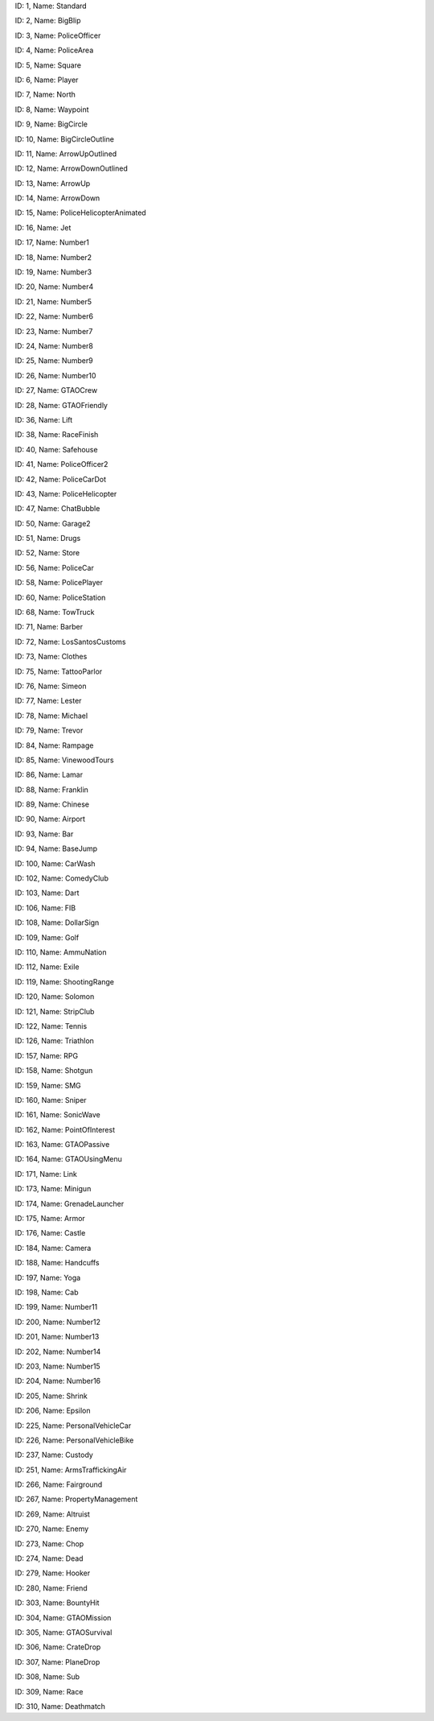 .. raw:: html

   <table>

.. raw:: html

   <tbody>

.. raw:: html

   <tr>

.. raw:: html

   <td style="text-align: center;">

|image0|
ID: 1, Name: Standard

.. raw:: html

   </td>

.. raw:: html

   <td style="text-align: center;">

|image1|
ID: 2, Name: BigBlip

.. raw:: html

   </td>

.. raw:: html

   <td style="text-align: center;">

|image2|
ID: 3, Name: PoliceOfficer

.. raw:: html

   </td>

.. raw:: html

   <td style="text-align: center;">

|image3|
ID: 4, Name: PoliceArea

.. raw:: html

   </td>

.. raw:: html

   <td style="text-align: center;">

|image4|
ID: 5, Name: Square

.. raw:: html

   </td>

.. raw:: html

   <td style="text-align: center;">

|image5|
ID: 6, Name: Player

.. raw:: html

   </td>

.. raw:: html

   <td style="text-align: center;">

|image6|
ID: 7, Name: North

.. raw:: html

   </td>

.. raw:: html

   <td style="text-align: center;">

|image7|
ID: 8, Name: Waypoint

.. raw:: html

   </td>

.. raw:: html

   <td style="text-align: center;">

|image8|
ID: 9, Name: BigCircle

.. raw:: html

   </td>

.. raw:: html

   <td style="text-align: center;">

|image9|
ID: 10, Name: BigCircleOutline

.. raw:: html

   </td>

.. raw:: html

   <td style="text-align: center;">

|image10|
ID: 11, Name: ArrowUpOutlined

.. raw:: html

   </td>

.. raw:: html

   <td style="text-align: center;">

|image11|
ID: 12, Name: ArrowDownOutlined

.. raw:: html

   </td>

.. raw:: html

   <td style="text-align: center;">

|image12|
ID: 13, Name: ArrowUp

.. raw:: html

   </td>

.. raw:: html

   <td style="text-align: center;">

|image13|
ID: 14, Name: ArrowDown

.. raw:: html

   </td>

.. raw:: html

   <td style="text-align: center;">

|image14|
ID: 15, Name: PoliceHelicopterAnimated

.. raw:: html

   </td>

.. raw:: html

   </tr>

.. raw:: html

   <tr>

.. raw:: html

   <td style="text-align: center;">

|image15|
ID: 16, Name: Jet

.. raw:: html

   </td>

.. raw:: html

   <td style="text-align: center;">

|image16|
ID: 17, Name: Number1

.. raw:: html

   </td>

.. raw:: html

   <td style="text-align: center;">

|image17|
ID: 18, Name: Number2

.. raw:: html

   </td>

.. raw:: html

   <td style="text-align: center;">

|image18|
ID: 19, Name: Number3

.. raw:: html

   </td>

.. raw:: html

   <td style="text-align: center;">

|image19|
ID: 20, Name: Number4

.. raw:: html

   </td>

.. raw:: html

   <td style="text-align: center;">

|image20|
ID: 21, Name: Number5

.. raw:: html

   </td>

.. raw:: html

   <td style="text-align: center;">

|image21|
ID: 22, Name: Number6

.. raw:: html

   </td>

.. raw:: html

   <td style="text-align: center;">

|image22|
ID: 23, Name: Number7

.. raw:: html

   </td>

.. raw:: html

   <td style="text-align: center;">

|image23|
ID: 24, Name: Number8

.. raw:: html

   </td>

.. raw:: html

   <td style="text-align: center;">

|image24|
ID: 25, Name: Number9

.. raw:: html

   </td>

.. raw:: html

   <td style="text-align: center;">

|image25|
ID: 26, Name: Number10

.. raw:: html

   </td>

.. raw:: html

   <td style="text-align: center;">

|image26|
ID: 27, Name: GTAOCrew

.. raw:: html

   </td>

.. raw:: html

   <td style="text-align: center;">

|image27|
ID: 28, Name: GTAOFriendly

.. raw:: html

   </td>

.. raw:: html

   <td style="text-align: center;">

|image28|
ID: 36, Name: Lift

.. raw:: html

   </td>

.. raw:: html

   <td style="text-align: center;">

|image29|
ID: 38, Name: RaceFinish

.. raw:: html

   </td>

.. raw:: html

   </tr>

.. raw:: html

   <tr>

.. raw:: html

   <td style="text-align: center;">

|image30|
ID: 40, Name: Safehouse

.. raw:: html

   </td>

.. raw:: html

   <td style="text-align: center;">

|image31|
ID: 41, Name: PoliceOfficer2

.. raw:: html

   </td>

.. raw:: html

   <td style="text-align: center;">

|image32|
ID: 42, Name: PoliceCarDot

.. raw:: html

   </td>

.. raw:: html

   <td style="text-align: center;">

|image33|
ID: 43, Name: PoliceHelicopter

.. raw:: html

   </td>

.. raw:: html

   <td style="text-align: center;">

|image34|
ID: 47, Name: ChatBubble

.. raw:: html

   </td>

.. raw:: html

   <td style="text-align: center;">

|image35|
ID: 50, Name: Garage2

.. raw:: html

   </td>

.. raw:: html

   <td style="text-align: center;">

|image36|
ID: 51, Name: Drugs

.. raw:: html

   </td>

.. raw:: html

   <td style="text-align: center;">

|image37|
ID: 52, Name: Store

.. raw:: html

   </td>

.. raw:: html

   <td style="text-align: center;">

|image38|
ID: 56, Name: PoliceCar

.. raw:: html

   </td>

.. raw:: html

   <td style="text-align: center;">

|image39|
ID: 58, Name: PolicePlayer

.. raw:: html

   </td>

.. raw:: html

   <td style="text-align: center;">

|image40|
ID: 60, Name: PoliceStation

.. raw:: html

   </td>
   
   .. raw:: html

   <td style="text-align: center;">

|image41|
ID: 68, Name: TowTruck

.. raw:: html

   </td>

.. raw:: html

   <td style="text-align: center;">

|image42|
ID: 71, Name: Barber

.. raw:: html

   </td>

.. raw:: html

   <td style="text-align: center;">

|image43|
ID: 72, Name: LosSantosCustoms

.. raw:: html

   </td>

.. raw:: html

   <td style="text-align: center;">

|image44|
ID: 73, Name: Clothes

.. raw:: html

   </td>

.. raw:: html

   <td style="text-align: center;">

|image45|
ID: 75, Name: TattooParlor

.. raw:: html

   </td>

.. raw:: html

   <td style="text-align: center;">

|image46|
ID: 76, Name: Simeon

.. raw:: html

   </td>

.. raw:: html

   <td style="text-align: center;">

|image47|
ID: 77, Name: Lester

.. raw:: html

   </td>

.. raw:: html

   <td style="text-align: center;">

|image48|
ID: 78, Name: Michael

.. raw:: html

   </td>

.. raw:: html

   <td style="text-align: center;">

|image49|
ID: 79, Name: Trevor

.. raw:: html

   </td>

.. raw:: html

   <td style="text-align: center;">

|image50|
ID: 84, Name: Rampage

.. raw:: html

   </td>

.. raw:: html

   <td style="text-align: center;">

|image51|
ID: 85, Name: VinewoodTours

.. raw:: html

   </td>

.. raw:: html

   <td style="text-align: center;">

|image52|
ID: 86, Name: Lamar

.. raw:: html

   </td>

.. raw:: html

   <td style="text-align: center;">

|image53|
ID: 88, Name: Franklin

.. raw:: html

   </td>

.. raw:: html

   <td style="text-align: center;">

|image54|
ID: 89, Name: Chinese

.. raw:: html

   </td>

.. raw:: html

   <td style="text-align: center;">

|image55|
ID: 90, Name: Airport

.. raw:: html

   </td>

.. raw:: html

   </tr>

.. raw:: html

   <tr>

.. raw:: html

   <td style="text-align: center;">

|image56|
ID: 93, Name: Bar

.. raw:: html

   </td>

.. raw:: html

   <td style="text-align: center;">

|image57|
ID: 94, Name: BaseJump

.. raw:: html

   </td>

.. raw:: html

   <td style="text-align: center;">

|image58|
ID: 100, Name: CarWash

.. raw:: html

   </td>

.. raw:: html

   <td style="text-align: center;">

|image59|
ID: 102, Name: ComedyClub

.. raw:: html

   </td>

.. raw:: html

   <td style="text-align: center;">

|image60|
ID: 103, Name: Dart

.. raw:: html

   </td>

.. raw:: html

   <td style="text-align: center;">

|image61|
ID: 106, Name: FIB

.. raw:: html

   </td>

.. raw:: html

   <td style="text-align: center;">

|image62|
ID: 108, Name: DollarSign

.. raw:: html

   </td>

.. raw:: html

   <td style="text-align: center;">

|image63|
ID: 109, Name: Golf

.. raw:: html

   </td>

.. raw:: html

   <td style="text-align: center;">

|image64|
ID: 110, Name: AmmuNation

.. raw:: html

   </td>
   
   .. raw:: html

   <td style="text-align: center;">

|image65|
ID: 112, Name: Exile

.. raw:: html

   </td>

.. raw:: html

   <td style="text-align: center;">

|image66|
ID: 119, Name: ShootingRange

.. raw:: html

   </td>

.. raw:: html

   <td style="text-align: center;">

|image67|
ID: 120, Name: Solomon

.. raw:: html

   </td>

.. raw:: html

   <td style="text-align: center;">

|image68|
ID: 121, Name: StripClub

.. raw:: html

   </td>

.. raw:: html

   <td style="text-align: center;">

|image69|
ID: 122, Name: Tennis

.. raw:: html

   </td>

.. raw:: html

   <td style="text-align: center;">

|image70|
ID: 126, Name: Triathlon

.. raw:: html

   </td>

.. raw:: html

   <td style="text-align: center;">

|image71|
ID: 157, Name: RPG

.. raw:: html

   </td>

.. raw:: html

   <td style="text-align: center;">

|image72|
ID: 158, Name: Shotgun

.. raw:: html

   </td>

.. raw:: html

   <td style="text-align: center;">

|image73|
ID: 159, Name: SMG

.. raw:: html

   </td>

.. raw:: html

   <td style="text-align: center;">

|image74|
ID: 160, Name: Sniper

.. raw:: html

   </td>

.. raw:: html

   <td style="text-align: center;">

|image75|
ID: 161, Name: SonicWave

.. raw:: html

   </td>

.. raw:: html

   <td style="text-align: center;">

|image76|
ID: 162, Name: PointOfInterest

.. raw:: html

   </td>

.. raw:: html

   <td style="text-align: center;">

|image77|
ID: 163, Name: GTAOPassive

.. raw:: html

   </td>

.. raw:: html

   <td style="text-align: center;">

|image78|
ID: 164, Name: GTAOUsingMenu

.. raw:: html

   </td>

.. raw:: html

   <td style="text-align: center;">

|image79|
ID: 171, Name: Link

.. raw:: html

   </td>

.. raw:: html

   <td style="text-align: center;">

|image80|
ID: 173, Name: Minigun

.. raw:: html

   </td>

.. raw:: html

   <td style="text-align: center;">

|image81|
ID: 174, Name: GrenadeLauncher

.. raw:: html

   </td>

.. raw:: html

   <td style="text-align: center;">

|image82|
ID: 175, Name: Armor

.. raw:: html

   </td>

.. raw:: html

   <td style="text-align: center;">

|image83|
ID: 176, Name: Castle

.. raw:: html

   </td>

.. raw:: html

   <td style="text-align: center;">

|image84|
ID: 184, Name: Camera

.. raw:: html

   </td>

.. raw:: html

   <td style="text-align: center;">

|image85|
ID: 188, Name: Handcuffs

.. raw:: html

   </td>
.. raw:: html

   <td style="text-align: center;">

|image86|
ID: 197, Name: Yoga

.. raw:: html

   </td>

.. raw:: html

   <td style="text-align: center;">

|image87|
ID: 198, Name: Cab

.. raw:: html

   </td>

.. raw:: html

   <td style="text-align: center;">

|image88|
ID: 199, Name: Number11

.. raw:: html

   </td>

.. raw:: html

   <td style="text-align: center;">

|image89|
ID: 200, Name: Number12

.. raw:: html

   </td>

.. raw:: html

   <td style="text-align: center;">

|image90|
ID: 201, Name: Number13

.. raw:: html

   </td>

.. raw:: html

   <td style="text-align: center;">

|image91|
ID: 202, Name: Number14

.. raw:: html

   </td>

.. raw:: html

   <td style="text-align: center;">

|image92|
ID: 203, Name: Number15

.. raw:: html

   </td>

.. raw:: html

   <td style="text-align: center;">

|image93|
ID: 204, Name: Number16

.. raw:: html

   </td>

.. raw:: html

   <td style="text-align: center;">

|image94|
ID: 205, Name: Shrink

.. raw:: html

   </td>

.. raw:: html

   <td style="text-align: center;">

|image95|
ID: 206, Name: Epsilon

.. raw:: html

   </td>

.. raw:: html

   <td style="text-align: center;">

|image96|
ID: 225, Name: PersonalVehicleCar

.. raw:: html

   </td>

.. raw:: html

   <td style="text-align: center;">

|image97|
ID: 226, Name: PersonalVehicleBike

.. raw:: html

   </td>

.. raw:: html

   <td style="text-align: center;">

|image98|
ID: 237, Name: Custody

.. raw:: html

   </td>

.. raw:: html

   <td style="text-align: center;">

|image99|
ID: 251, Name: ArmsTraffickingAir

.. raw:: html

   </td>

.. raw:: html

   <td style="text-align: center;">

|image100|
ID: 266, Name: Fairground

.. raw:: html

   </td>

.. raw:: html

   <td style="text-align: center;">

|image101|
ID: 267, Name: PropertyManagement

.. raw:: html

   </td>

.. raw:: html

   <td style="text-align: center;">

|image102|
ID: 269, Name: Altruist

.. raw:: html

   </td>

.. raw:: html

   <td style="text-align: center;">

|image103|
ID: 270, Name: Enemy

.. raw:: html

   </td>

.. raw:: html

   <td style="text-align: center;">

|image104|
ID: 273, Name: Chop

.. raw:: html

   </td>

.. raw:: html

   <td style="text-align: center;">

|image105|
ID: 274, Name: Dead

.. raw:: html

   </td>

.. raw:: html

   <td style="text-align: center;">

|image106|
ID: 279, Name: Hooker

.. raw:: html

   </td>

.. raw:: html

   <td style="text-align: center;">

|image107|
ID: 280, Name: Friend

.. raw:: html

   </td>

.. raw:: html

   <td style="text-align: center;">

|image108|
ID: 303, Name: BountyHit

.. raw:: html

   </td>

.. raw:: html

   <td style="text-align: center;">

|image109|
ID: 304, Name: GTAOMission

.. raw:: html

   </td>
   
   .. raw:: html

   <td style="text-align: center;">

|image110|
ID: 305, Name: GTAOSurvival

.. raw:: html

   </td>
   
   .. raw:: html

   <td style="text-align: center;">

|image111|
ID: 306, Name: CrateDrop

.. raw:: html

   </td>

.. raw:: html

   <td style="text-align: center;">

|image112|
ID: 307, Name: PlaneDrop

.. raw:: html

   </td>

.. raw:: html

   <td style="text-align: center;">

|image113|
ID: 308, Name: Sub

.. raw:: html

   </td>

.. raw:: html

   <td style="text-align: center;">

|image114|
ID: 309, Name: Race

.. raw:: html

   </td>

.. raw:: html

   <td style="text-align: center;">

|image114|
ID: 310, Name: Deathmatch

.. raw:: html

   </td>
   

.. |image0| image:: ./list_files/1_BlipSpriteStandard.png
.. |image1| image:: ./list_files/2_BlipSpriteBigBlip.png
.. |image2| image:: ./list_files/3_BlipSpritePoliceOfficer.png
.. |image3| image:: ./list_files/4_BlipSpritePoliceArea.png
.. |image4| image:: ./list_files/5_BlipSpriteSquare.png
.. |image5| image:: ./list_files/6_BlipSpritePlayer.png
.. |image6| image:: ./list_files/7_BlipSpriteNorth.png
.. |image7| image:: ./list_files/8_BlipSpriteWaypoint.png
.. |image8| image:: ./list_files/9_BlipSpriteBigCircle.png
.. |image9| image:: ./list_files/10_BlipSpriteBigCircleOutline.png
.. |image10| image:: ./list_files/11_BlipSpriteArrowUpOutlined.png
.. |image11| image:: ./list_files/12_BlipSpriteArrowDownOutlined.png
.. |image12| image:: ./list_files/13_BlipSpriteArrowUp.png
.. |image13| image:: ./list_files/14_BlipSpriteArrowDown.png
.. |image14| image:: ./list_files/15_BlipSpritePoliceHelicopterAnimated.png
.. |image15| image:: ./list_files/16_BlipSpriteJet.png
.. |image16| image:: ./list_files/17_BlipSpriteNumber1.png
.. |image17| image:: ./list_files/18_BlipSpriteNumber2.png
.. |image18| image:: ./list_files/19_BlipSpriteNumber3.png
.. |image19| image:: ./list_files/20_BlipSpriteNumber4.png
.. |image20| image:: ./list_files/21_BlipSpriteNumber5.png
.. |image21| image:: ./list_files/22_BlipSpriteNumber6.png
.. |image22| image:: ./list_files/23_BlipSpriteNumber7.png
.. |image23| image:: ./list_files/24_BlipSpriteNumber8.png
.. |image24| image:: ./list_files/25_BlipSpriteNumber9.png
.. |image25| image:: ./list_files/26_BlipSpriteNumber10.png
.. |image26| image:: ./list_files/27_BlipSpriteGTAOCrew.png
.. |image27| image:: ./list_files/28_BlipSpriteGTAOFriendly.png
.. |image28| image:: ./list_files/36_BlipSpriteLift.png
.. |image29| image:: ./list_files/38_BlipSpriteRaceFinish.png
.. |image30| image:: ./list_files/40_BlipSpriteSafehouse.png
.. |image31| image:: ./list_files/41_BlipSpritePoliceOfficer2.png
.. |image32| image:: ./list_files/42_BlipSpritePoliceCarDot.png
.. |image33| image:: ./list_files/43_BlipSpritePoliceHelicopter.png
.. |image34| image:: ./list_files/47_BlipSpriteChatBubble.png
.. |image35| image:: ./list_files/50_BlipSpriteGarage2.png
.. |image36| image:: ./list_files/51_BlipSpriteDrugs.png
.. |image37| image:: ./list_files/52_BlipSpriteStore.png
.. |image38| image:: ./list_files/56_BlipSpritePoliceCar.png
.. |image39| image:: ./list_files/58_BlipSpritePolicePlayer.png
.. |image40| image:: ./list_files/60_BlipSpritePoliceStation.png
.. |image41| image:: ./list_files/68_BlipSpriteTowTruck.png
.. |image42| image:: ./list_files/71_BlipSpriteBarber.png
.. |image43| image:: ./list_files/72_BlipSpriteLosSantosCustoms.png
.. |image44| image:: ./list_files/73_BlipSpriteClothes.png
.. |image45| image:: ./list_files/75_BlipSpriteTattooParlor.png
.. |image46| image:: ./list_files/76_BlipSpriteSimeon.png
.. |image47| image:: ./list_files/77_BlipSpriteLester.png
.. |image48| image:: ./list_files/78_BlipSpriteMichael.png
.. |image49| image:: ./list_files/79_BlipSpriteTrevor.png
.. |image50| image:: ./list_files/84_BlipSpriteRampage.png
.. |image51| image:: ./list_files/85_BlipSpriteVinewoodTours.png
.. |image52| image:: ./list_files/86_BlipSpriteLamar.png
.. |image53| image:: ./list_files/88_BlipSpriteFranklin.png
.. |image54| image:: ./list_files/89_BlipSpriteChinese.png
.. |image55| image:: ./list_files/90_BlipSpriteAirport.png
.. |image56| image:: ./list_files/93_BlipSpriteBar.png
.. |image57| image:: ./list_files/94_BlipSpriteBaseJump.png
.. |image58| image:: ./list_files/100_BlipSpriteCarWash.png
.. |image59| image:: ./list_files/102_BlipSpriteComedyClub.png
.. |image60| image:: ./list_files/103_BlipSpriteDart.png
.. |image61| image:: ./list_files/106_BlipSpriteFIB.png
.. |image62| image:: ./list_files/108_BlipSpriteDollarSign.png
.. |image63| image:: ./list_files/109_BlipSpriteGolf.png
.. |image64| image:: ./list_files/110_BlipSpriteAmmuNation.png
.. |image65| image:: ./list_files/112_BlipSpriteExile.png
.. |image66| image:: ./list_files/119_BlipSpriteShootingRange.png
.. |image67| image:: ./list_files/120_BlipSpriteSolomon.png
.. |image68| image:: ./list_files/121_BlipSpriteStripClub.png
.. |image69| image:: ./list_files/122_BlipSpriteTennis.png
.. |image70| image:: ./list_files/126_BlipSpriteTriathlon.png
.. |image71| image:: ./list_files/157_BlipSpriteRPG.png
.. |image72| image:: ./list_files/158_BlipSpriteShotgun.png
.. |image73| image:: ./list_files/159_BlipSpriteSMG.png
.. |image74| image:: ./list_files/160_BlipSpriteSniper.png
.. |image75| image:: ./list_files/161_BlipSpriteSonicWave.png
.. |image76| image:: ./list_files/162_BlipSpritePointOfInterest.png
.. |image77| image:: ./list_files/163_BlipSpriteGTAOPassive.png
.. |image78| image:: ./list_files/164_BlipSpriteGTAOUsingMenu.png
.. |image79| image:: ./list_files/171_BlipSpriteLink.png
.. |image80| image:: ./list_files/173_BlipSpriteMinigun.png
.. |image81| image:: ./list_files/174_BlipSpriteGrenadeLauncher.png
.. |image82| image:: ./list_files/175_BlipSpriteArmor.png
.. |image83| image:: ./list_files/176_BlipSpriteCastle.png
.. |image84| image:: ./list_files/184_BlipSpriteCamera.png
.. |image85| image:: ./list_files/188_BlipSpriteHandcuffs.png
.. |image86| image:: ./list_files/197_BlipSpriteYoga.png
.. |image87| image:: ./list_files/198_BlipSpriteCab.png
.. |image88| image:: ./list_files/199_BlipSpriteNumber11.png
.. |image89| image:: ./list_files/200_BlipSpriteNumber12.png
.. |image90| image:: ./list_files/201_BlipSpriteNumber13.png
.. |image91| image:: ./list_files/202_BlipSpriteNumber14.png
.. |image92| image:: ./list_files/203_BlipSpriteNumber15.png
.. |image93| image:: ./list_files/204_BlipSpriteNumber16.png
.. |image94| image:: ./list_files/205_BlipSpriteShrink.png
.. |image95| image:: ./list_files/206_BlipSpriteEpsilon.png
.. |image96| image:: ./list_files/225_BlipSpritePersonalVehicleCar.png
.. |image97| image:: ./list_files/226_BlipSpritePersonalVehicleBike.png
.. |image98| image:: ./list_files/237_BlipSpriteCustody.png
.. |image99| image:: ./list_files/251_BlipSpriteArmsTraffickingAir.png
.. |image100| image:: ./list_files/266_BlipSpriteFairground.png
.. |image101| image:: ./list_files/267_BlipSpritePropertyManagement.png
.. |image102| image:: ./list_files/269_BlipSpriteAltruist.png
.. |image103| image:: ./list_files/270_BlipSpriteEnemy.png
.. |image104| image:: ./list_files/273_BlipSpriteChop.png
.. |image105| image:: ./list_files/274_BlipSpriteDead.png
.. |image106| image:: ./list_files/279_BlipSpriteHooker.png
.. |image107| image:: ./list_files/280_BlipSpriteFriend.png
.. |image108| image:: ./list_files/303_BlipSpriteBountyHit.png
.. |image109| image:: ./list_files/304_BlipSpriteGTAOMission.png
.. |image110| image:: ./list_files/305_BlipSpriteGTAOSurvival.png
.. |image111| image:: ./list_files/306_BlipSpriteCrateDrop.png
.. |image112| image:: ./list_files/307_BlipSpritePlaneDrop.png
.. |image113| image:: ./list_files/308_BlipSpriteSub.png
.. |image114| image:: ./list_files/309_BlipSpriteRace.png
.. |image115| image:: ./list_files/310_BlipSpriteDeathmatch.png
